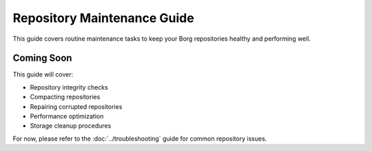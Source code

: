 Repository Maintenance Guide
============================

This guide covers routine maintenance tasks to keep your Borg repositories healthy and performing well.

Coming Soon
-----------

This guide will cover:

* Repository integrity checks
* Compacting repositories
* Repairing corrupted repositories
* Performance optimization
* Storage cleanup procedures

For now, please refer to the :doc:`../troubleshooting` guide for common repository issues.
